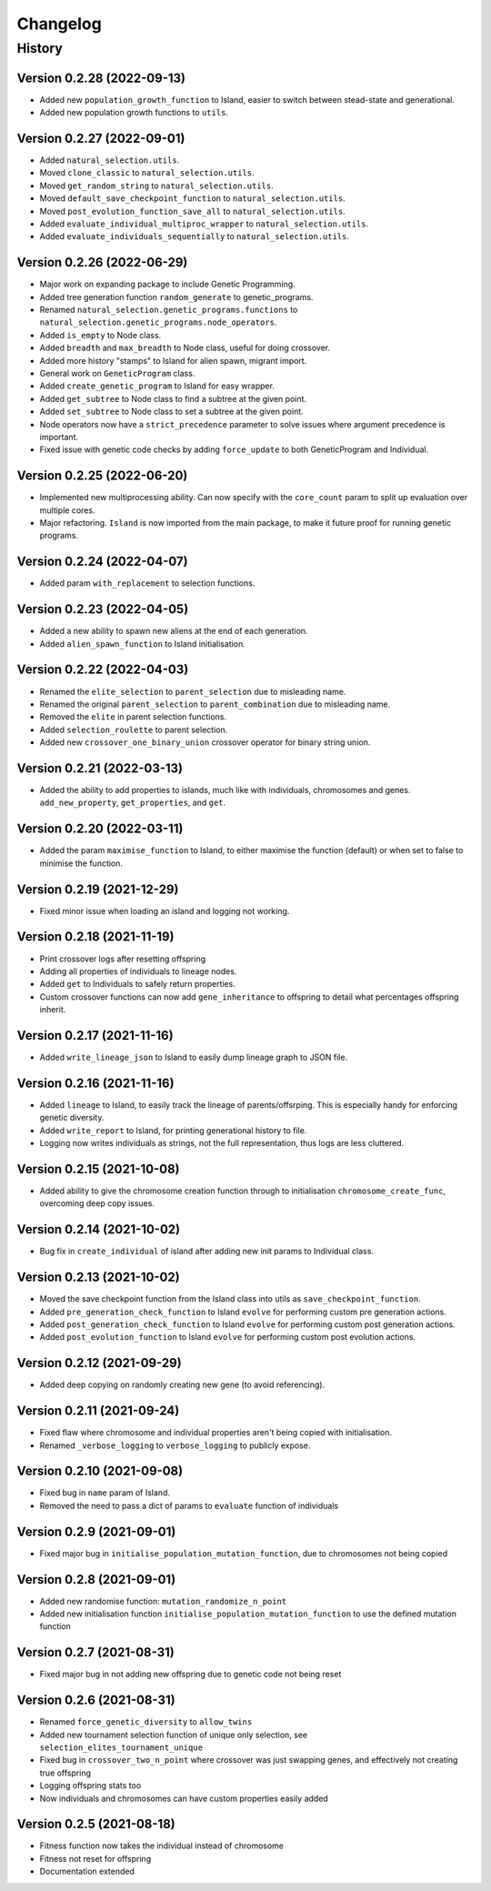 .. Natural Selection documentation master file, created by
   sphinx-quickstart on Tue Sep 22 22:57:54 2020.
   You can adapt this file completely to your liking, but it should at least
   contain the root `toctree` directive.

.. _changelog-page:

Changelog
**************************

History
==========================

Version 0.2.28 (2022-09-13)
---------------------------

* Added new ``population_growth_function`` to Island, easier to switch between stead-state and generational.
* Added new population growth functions to ``utils``.


Version 0.2.27 (2022-09-01)
---------------------------

* Added ``natural_selection.utils``.
* Moved ``clone_classic`` to ``natural_selection.utils``.
* Moved ``get_random_string`` to ``natural_selection.utils``.
* Moved ``default_save_checkpoint_function`` to ``natural_selection.utils``.
* Moved ``post_evolution_function_save_all`` to ``natural_selection.utils``.
* Added ``evaluate_individual_multiproc_wrapper`` to ``natural_selection.utils``.
* Added ``evaluate_individuals_sequentially`` to ``natural_selection.utils``.

Version 0.2.26 (2022-06-29)
---------------------------

* Major work on expanding package to include Genetic Programming.
* Added tree generation function ``random_generate`` to genetic_programs.
* Renamed ``natural_selection.genetic_programs.functions`` to ``natural_selection.genetic_programs.node_operators``.
* Added ``is_empty`` to Node class.
* Added ``breadth`` and ``max_breadth`` to Node class, useful for doing crossover.
* Added more history "stamps" to Island for alien spawn, migrant import.
* General work on ``GeneticProgram`` class.
* Added ``create_genetic_program`` to Island for easy wrapper.
* Added ``get_subtree`` to Node class to find a subtree at the given point.
* Added ``set_subtree`` to Node class to set a subtree at the given point.
* Node operators now have a ``strict_precedence`` parameter to solve issues where argument precedence is important.
* Fixed issue with genetic code checks by adding ``force_update`` to both GeneticProgram and Individual.

Version 0.2.25 (2022-06-20)
---------------------------

* Implemented new multiprocessing ability. Can now specify with the ``core_count`` param to split up evaluation over multiple cores.
* Major refactoring. ``Island`` is now imported from the main package, to make it future proof for running genetic programs.


Version 0.2.24 (2022-04-07)
---------------------------

* Added param ``with_replacement`` to selection functions.

Version 0.2.23 (2022-04-05)
---------------------------

* Added a new ability to spawn new aliens at the end of each generation.
* Added ``alien_spawn_function`` to Island initialisation.

Version 0.2.22 (2022-04-03)
---------------------------

* Renamed the ``elite_selection`` to ``parent_selection`` due to misleading name.
* Renamed the original ``parent_selection`` to ``parent_combination`` due to misleading name.
* Removed the ``elite`` in parent selection functions.
* Added ``selection_roulette`` to parent selection.
* Added new ``crossover_one_binary_union`` crossover operator for binary string union.

Version 0.2.21 (2022-03-13)
---------------------------

* Added the ability to add properties to islands, much like with individuals, chromosomes and genes. ``add_new_property``, ``get_properties``, and ``get``.

Version 0.2.20 (2022-03-11)
---------------------------

* Added the param ``maximise_function`` to Island, to either maximise the function (default) or when set to false to minimise the function.

Version 0.2.19 (2021-12-29)
---------------------------

* Fixed minor issue when loading an island and logging not working.

Version 0.2.18 (2021-11-19)
---------------------------

* Print crossover logs after resetting offspring
* Adding all properties of individuals to lineage nodes.
* Added ``get`` to Individuals to safely return properties.
* Custom crossover functions can now add ``gene_inheritance`` to offspring to detail what percentages offspring inherit.

Version 0.2.17 (2021-11-16)
---------------------------

* Added ``write_lineage_json`` to Island to easily dump lineage graph to JSON file.

Version 0.2.16 (2021-11-16)
---------------------------

* Added ``lineage`` to Island, to easily track the lineage of parents/offsrping. This is especially handy for enforcing genetic diversity.
* Added ``write_report`` to Island, for printing generational history to file.
* Logging now writes individuals as strings, not the full representation, thus logs are less cluttered.

Version 0.2.15 (2021-10-08)
---------------------------

* Added ability to give the chromosome creation function through to initialisation ``chromosome_create_func``, overcoming deep copy issues.

Version 0.2.14 (2021-10-02)
---------------------------

* Bug fix in ``create_individual`` of island after adding new init params to Individual class.

Version 0.2.13 (2021-10-02)
---------------------------

* Moved the save checkpoint function from the Island class into utils as ``save_checkpoint_function``.
* Added ``pre_generation_check_function`` to Island ``evolve`` for performing custom pre generation actions.
* Added ``post_generation_check_function`` to Island ``evolve`` for performing custom post generation actions.
* Added ``post_evolution_function`` to Island ``evolve`` for performing custom post evolution actions.

Version 0.2.12 (2021-09-29)
---------------------------

* Added deep copying on randomly creating new gene (to avoid referencing).

Version 0.2.11 (2021-09-24)
---------------------------

* Fixed flaw where chromosome and individual properties aren't being copied with initialisation.
* Renamed ``_verbose_logging`` to ``verbose_logging`` to publicly expose.

Version 0.2.10 (2021-09-08)
---------------------------

* Fixed bug in ``name`` param of Island.
* Removed the need to pass a dict of params to ``evaluate`` function of individuals

Version 0.2.9 (2021-09-01)
--------------------------

* Fixed major bug in ``initialise_population_mutation_function``, due to chromosomes not being copied

Version 0.2.8 (2021-09-01)
--------------------------

* Added new randomise function: ``mutation_randomize_n_point``
* Added new initialisation function ``initialise_population_mutation_function`` to use the defined mutation function

Version 0.2.7 (2021-08-31)
--------------------------

* Fixed major bug in not adding new offspring due to genetic code not being reset

Version 0.2.6 (2021-08-31)
--------------------------

* Renamed ``force_genetic_diversity`` to ``allow_twins``
* Added new tournament selection function of unique only selection, see ``selection_elites_tournament_unique``
* Fixed bug in ``crossover_two_n_point`` where crossover was just swapping genes, and effectively not creating true offspring
* Logging offspring stats too
* Now individuals and chromosomes can have custom properties easily added

Version 0.2.5 (2021-08-18)
--------------------------

* Fitness function now takes the individual instead of chromosome
* Fitness not reset for offspring
* Documentation extended
